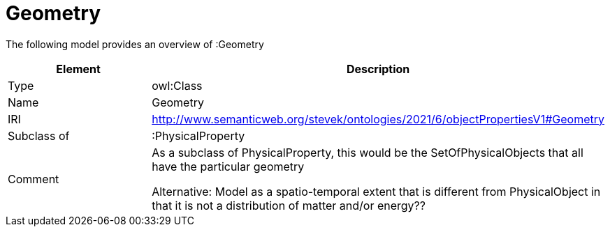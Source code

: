 // This file was created automatically by title Untitled No version .
// DO NOT EDIT!

= Geometry

//Include information from owl files

The following model provides an overview of :Geometry

|===
|Element |Description

|Type
|owl:Class

|Name
|Geometry

|IRI
|http://www.semanticweb.org/stevek/ontologies/2021/6/objectPropertiesV1#Geometry

|Subclass of
|:PhysicalProperty

|Comment
|As a subclass of PhysicalProperty, this would be the SetOfPhysicalObjects that all have the particular geometry

Alternative: Model as a spatio-temporal extent that is different from PhysicalObject in that it is not a distribution of matter and/or energy??

|===
